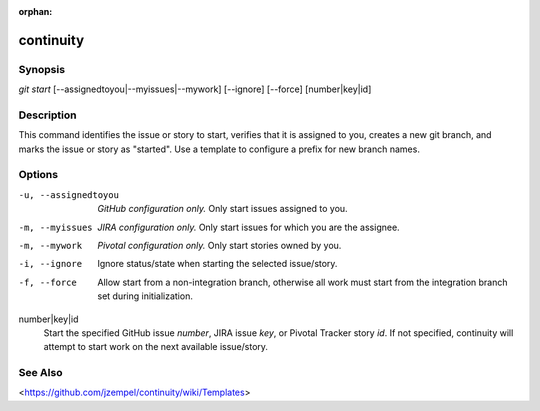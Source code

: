 :orphan:

continuity
==========

Synopsis
--------

| *git start* [--assignedtoyou|--myissues|--mywork] [--ignore] [--force] [number|key|id]

Description
-----------

This command identifies the issue or story to start, verifies that it is
assigned to you, creates a new git branch, and marks the issue or story as
"started". Use a template to configure a prefix for new branch names.

Options
-------

-u, --assignedtoyou
    *GitHub configuration only.* Only start issues assigned to you.

-m, --myissues
    *JIRA configuration only.* Only start issues for which you are the
    assignee.

-m, --mywork
    *Pivotal configuration only.* Only start stories owned by you.

-i, --ignore
    Ignore status/state when starting the selected issue/story.

-f, --force
    Allow start from a non-integration branch, otherwise all work must start
    from the integration branch set during initialization.

number|key|id
    Start the specified GitHub issue *number*, JIRA issue *key*, or Pivotal
    Tracker story *id*. If not specified, continuity will attempt to start work
    on the next available issue/story.

See Also
--------

<`<https://github.com/jzempel/continuity/wiki/Templates>`_>
